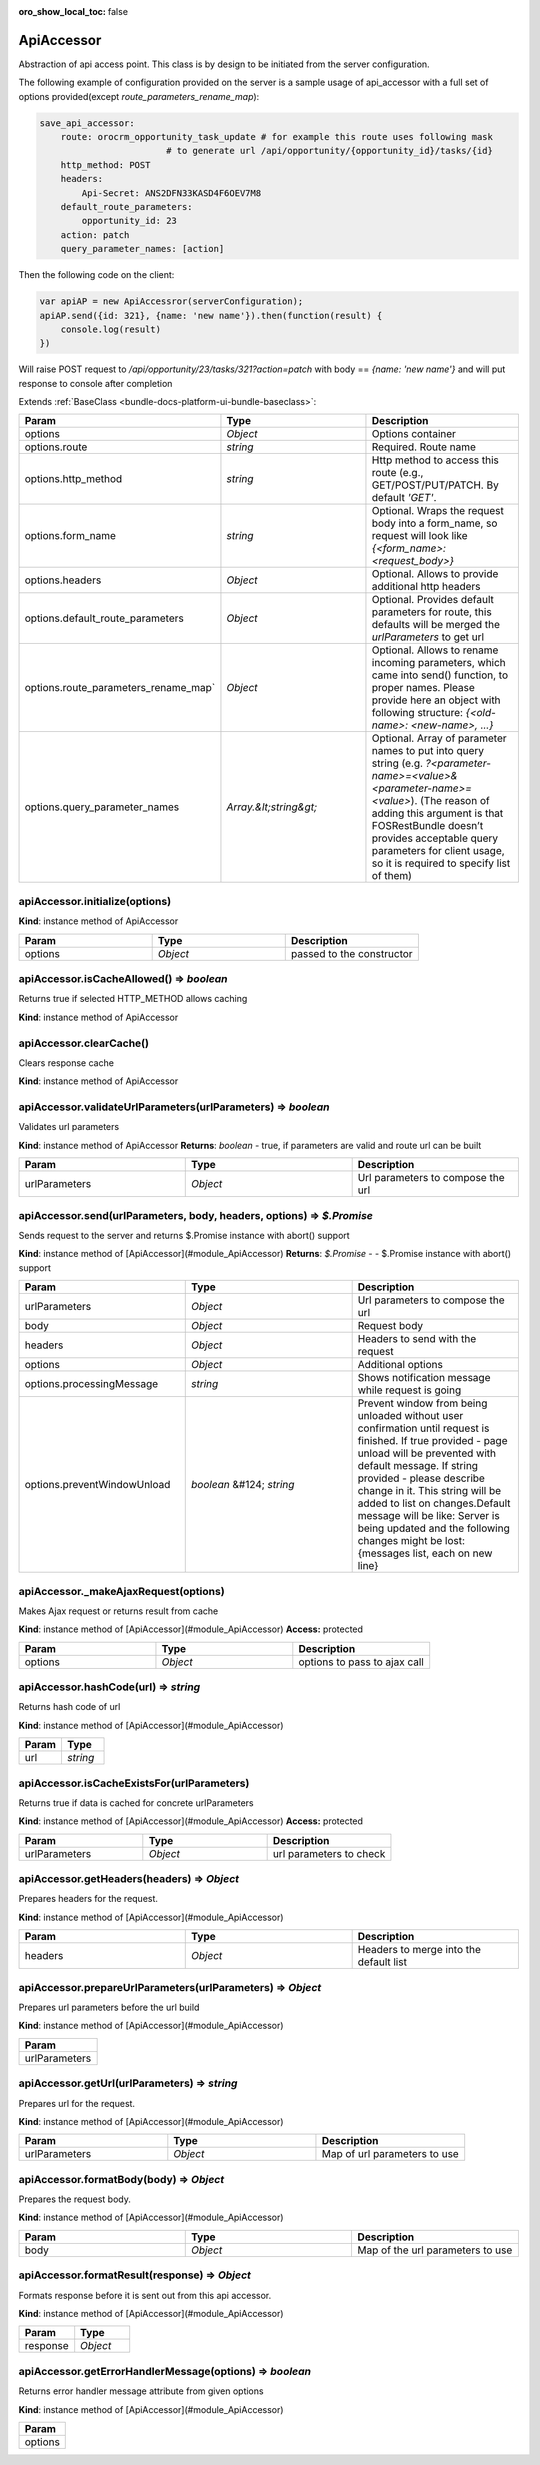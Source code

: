 :oro_show_local_toc: false

.. _bundle-docs-platform-ui-bundle-apiaccessor:

ApiAccessor
===========

Abstraction of api access point. This class is by design to be initiated from the server configuration.

The following example of configuration provided on the server is a sample usage of api_accessor with a full set of options provided(except `route_parameters_rename_map`):

.. code-block:: yaml


    save_api_accessor:
        route: orocrm_opportunity_task_update # for example this route uses following mask
                            # to generate url /api/opportunity/{opportunity_id}/tasks/{id}
        http_method: POST
        headers:
            Api-Secret: ANS2DFN33KASD4F6OEV7M8
        default_route_parameters:
            opportunity_id: 23
        action: patch
        query_parameter_names: [action]

Then the following code on the client:

.. code-block:: javascript


    var apiAP = new ApiAccessror(serverConfiguration);
    apiAP.send({id: 321}, {name: 'new name'}).then(function(result) {
        console.log(result)
    })

Will raise POST request to `/api/opportunity/23/tasks/321?action=patch` with body == `{name: 'new name'}`
and will put response to console after completion

Extends :ref:`BaseClass <bundle-docs-platform-ui-bundle-baseclass>`:

.. csv-table::
   :header: "Param","Type","Description"
   :widths: 20, 20, 20

   "options","`Object`","Options container"
   "options.route","`string`","Required. Route name"
   "options.http_method","`string`","Http method to access this route (e.g., GET/POST/PUT/PATCH. By default `'GET'`."
   "options.form_name","`string`","Optional. Wraps the request body into a form_name, so request will look like `{<form_name>:<request_body>}`"
   "options.headers","`Object`","Optional. Allows to provide additional http headers"
   "options.default_route_parameters","`Object`","Optional. Provides default parameters for route, this defaults will be merged the `urlParameters` to get url"
   "options.route_parameters_rename_map`","`Object`","Optional. Allows to rename incoming parameters, which came into send() function, to proper names. Please provide here an object with following structure: `{<old-name>: <new-name>, ...}`"
   "options.query_parameter_names","`Array.&lt;string&gt;`","Optional. Array of parameter names to put into query string (e.g. `?<parameter-name>=<value>&<parameter-name>=<value>`). (The reason of adding this argument is that FOSRestBundle doesn’t provides acceptable query parameters for client usage, so it is required to specify list of them)"

apiAccessor.initialize(options)
-------------------------------

**Kind**: instance method of ApiAccessor

.. csv-table::
   :header: "Param","Type","Description"
   :widths: 20, 20, 20

   "options","`Object`","passed to the constructor"

apiAccessor.isCacheAllowed() ⇒ `boolean`
----------------------------------------

Returns true if selected HTTP_METHOD allows caching

**Kind**: instance method of ApiAccessor

apiAccessor.clearCache()
------------------------

Clears response cache

**Kind**: instance method of ApiAccessor

apiAccessor.validateUrlParameters(urlParameters) ⇒ `boolean`
------------------------------------------------------------

Validates url parameters

**Kind**: instance method of ApiAccessor
**Returns**: `boolean` - true, if parameters are valid and route url can be built

.. csv-table::
   :header: "Param","Type","Description"
   :widths: 20, 20, 20

   "urlParameters","`Object`","Url parameters to compose the url"

apiAccessor.send(urlParameters, body, headers, options) ⇒ `$.Promise`
----------------------------------------------------------------------

Sends request to the server and returns $.Promise instance with abort() support

**Kind**: instance method of [ApiAccessor](#module_ApiAccessor)  
**Returns**: `$.Promise` - - $.Promise instance with abort() support  

.. csv-table::
   :header: "Param","Type","Description"
   :widths: 20, 20, 20

   "urlParameters","`Object`","Url parameters to compose the url"
   "body","`Object`","Request body"
   "headers","`Object`","Headers to send with the request"
   "options","`Object`","Additional options"
   "options.processingMessage","`string`","Shows notification message while request is going"
   "options.preventWindowUnload","`boolean` &#124; `string`","Prevent window from being unloaded without user confirmation until request is finished. If true provided - page unload will be prevented with default message. If string provided - please describe change in it. This string will be added to list on changes.Default message will be like: Server is being updated and the following changes might be lost:{messages list, each on new line}"

apiAccessor._makeAjaxRequest(options)
-------------------------------------

Makes Ajax request or returns result from cache

**Kind**: instance method of [ApiAccessor](#module_ApiAccessor)  
**Access:** protected  

.. csv-table::
   :header: "Param","Type","Description"
   :widths: 20, 20, 20

   "options","`Object`","options to pass to ajax call"

apiAccessor.hashCode(url) ⇒ `string`
------------------------------------

Returns hash code of url

**Kind**: instance method of [ApiAccessor](#module_ApiAccessor)  

.. csv-table::
   :header: "Param","Type"
   :widths: 20, 20

   "url","`string`"

apiAccessor.isCacheExistsFor(urlParameters)
-------------------------------------------

Returns true if data is cached for concrete urlParameters

**Kind**: instance method of [ApiAccessor](#module_ApiAccessor)  
**Access:** protected  

.. csv-table::
   :header: "Param","Type","Description"
   :widths: 20, 20, 20

   "urlParameters","`Object`","url parameters to check"

apiAccessor.getHeaders(headers) ⇒ `Object`
------------------------------------------

Prepares headers for the request.

**Kind**: instance method of [ApiAccessor](#module_ApiAccessor)  

.. csv-table::
   :header: "Param","Type","Description"
   :widths: 20, 20, 20

   "headers","`Object`","Headers to merge into the default list"

apiAccessor.prepareUrlParameters(urlParameters) ⇒ `Object`
----------------------------------------------------------

Prepares url parameters before the url build

**Kind**: instance method of [ApiAccessor](#module_ApiAccessor)  

.. csv-table::
   :header: "Param"
   :widths: 20

   "urlParameters"

apiAccessor.getUrl(urlParameters) ⇒ `string`
--------------------------------------------

Prepares url for the request.

**Kind**: instance method of [ApiAccessor](#module_ApiAccessor)  

.. csv-table::
   :header: "Param","Type","Description"
   :widths: 20, 20, 20

   "urlParameters","`Object`","Map of url parameters to use"

apiAccessor.formatBody(body) ⇒ `Object`
---------------------------------------

Prepares the request body.

**Kind**: instance method of [ApiAccessor](#module_ApiAccessor)  

.. csv-table::
   :header: "Param","Type","Description"
   :widths: 20, 20, 20

   "body","`Object`","Map of the url parameters to use"

apiAccessor.formatResult(response) ⇒ `Object`
---------------------------------------------

Formats response before it is sent out from this api accessor.

**Kind**: instance method of [ApiAccessor](#module_ApiAccessor)  

.. csv-table::
   :header: "Param","Type"
   :widths: 20, 20

   "response","`Object`"

apiAccessor.getErrorHandlerMessage(options) ⇒ `boolean`
--------------------------------------------------------

Returns error handler message attribute from given options

**Kind**: instance method of [ApiAccessor](#module_ApiAccessor)  

.. csv-table::
   :header: "Param"
   :widths: 20

   "options"

